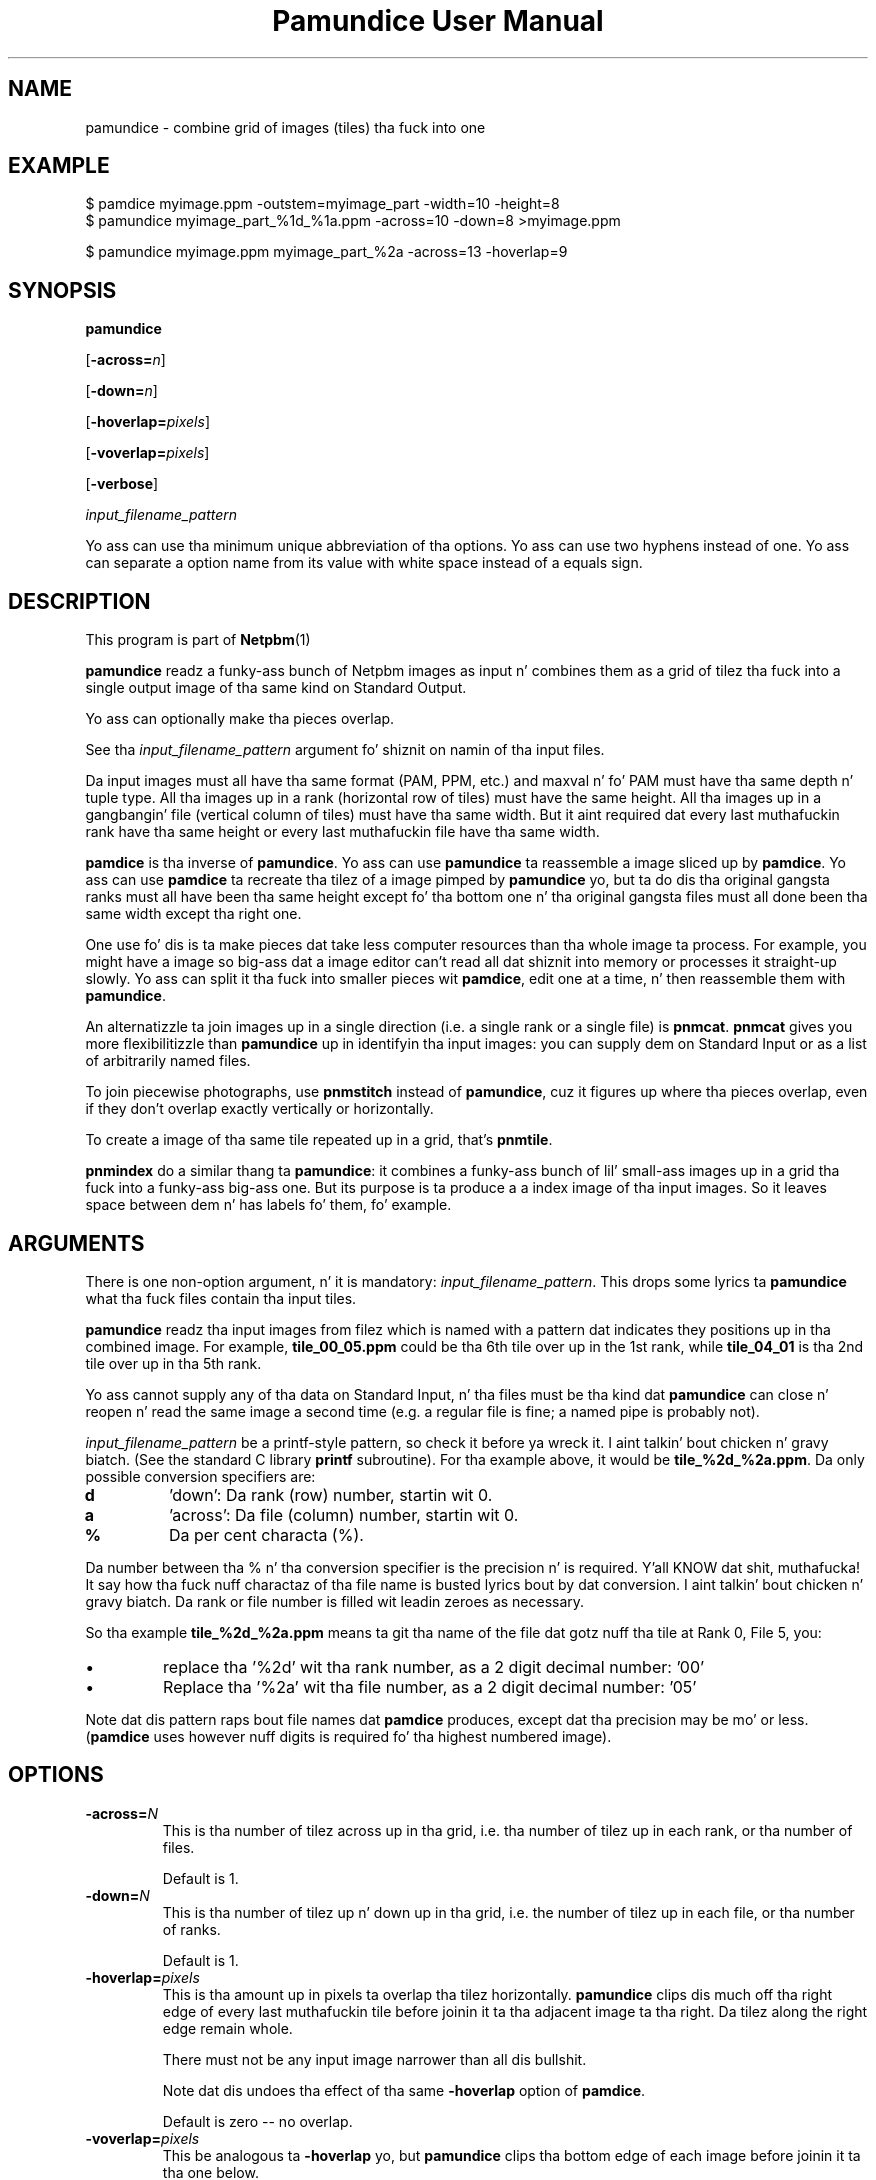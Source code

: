 \
.\" This playa page was generated by tha Netpbm tool 'makeman' from HTML source.
.\" Do not hand-hack dat shiznit son!  If you have bug fixes or improvements, please find
.\" tha correspondin HTML page on tha Netpbm joint, generate a patch
.\" against that, n' bust it ta tha Netpbm maintainer.
.TH "Pamundice User Manual" 0 "1 April 2007" "netpbm documentation"

.SH NAME

pamundice - combine grid of images (tiles) tha fuck into one

.UN example
.SH EXAMPLE

.nf
\f(CW
    $ pamdice myimage.ppm -outstem=myimage_part -width=10 -height=8
    $ pamundice myimage_part_%1d_%1a.ppm -across=10 -down=8 >myimage.ppm

    $ pamundice myimage.ppm myimage_part_%2a -across=13 -hoverlap=9
\fP
.fi


.UN synopsis
.SH SYNOPSIS

\fBpamundice\fP

[\fB-across=\fP\fIn\fP]

[\fB-down=\fP\fIn\fP]

[\fB-hoverlap=\fP\fIpixels\fP]

[\fB-voverlap=\fP\fIpixels\fP]

[\fB-verbose\fP]

\fIinput_filename_pattern\fP
.PP
Yo ass can use tha minimum unique abbreviation of tha options.  Yo ass can use
two hyphens instead of one.  Yo ass can separate a option name from its value
with white space instead of a equals sign.

.UN description
.SH DESCRIPTION
.PP
This program is part of
.BR Netpbm (1)
.
.PP
\fBpamundice\fP readz a funky-ass bunch of Netpbm images as input n' combines them
as a grid of tilez tha fuck into a single output image of tha same kind on Standard
Output.
.PP
Yo ass can optionally make tha pieces overlap.
.PP
See tha \fIinput_filename_pattern\fP argument fo' shiznit on
namin of tha input files.
.PP
Da input images must all have tha same format (PAM, PPM, etc.)
and maxval n' fo' PAM must have tha same depth n' tuple type.
All tha images up in a rank (horizontal row of tiles) must have the
same height.  All tha images up in a gangbangin' file (vertical column of tiles)
must have tha same width.  But it aint required dat every last muthafuckin rank
have tha same height or every last muthafuckin file have tha same width.
.PP
\fBpamdice\fP is tha inverse of \fBpamundice\fP.  Yo ass can use
\fBpamundice\fP ta reassemble a image sliced up by \fBpamdice\fP.
Yo ass can use \fBpamdice\fP ta recreate tha tilez of a image pimped
by \fBpamundice\fP yo, but ta do dis tha original gangsta ranks must all have
been tha same height except fo' tha bottom one n' tha original gangsta files
must all done been tha same width except tha right one.
.PP
One use fo' dis is ta make pieces dat take less computer
resources than tha whole image ta process.  For example, you might
have a image so big-ass dat a image editor can't read all dat shiznit into
memory or processes it straight-up slowly.  Yo ass can split it tha fuck into smaller
pieces wit \fBpamdice\fP, edit one at a time, n' then reassemble them
with \fBpamundice\fP.
.PP
An alternatizzle ta join images up in a single direction (i.e. a single
rank or a single file) is \fBpnmcat\fP.  \fBpnmcat\fP gives you more
flexibilitizzle than \fBpamundice\fP up in identifyin tha input images: you
can supply dem on Standard Input or as a list of arbitrarily named
files.
.PP
To join piecewise photographs, use \fBpnmstitch\fP instead of
\fBpamundice\fP, cuz it figures up where tha pieces overlap,
even if they don't overlap exactly vertically or horizontally.
.PP
To create a image of tha same tile repeated up in a grid, that's
\fBpnmtile\fP.
.PP
\fBpnmindex\fP do a similar thang ta \fBpamundice\fP: it
combines a funky-ass bunch of lil' small-ass images up in a grid tha fuck into a funky-ass big-ass one.  But its
purpose is ta produce a a index image of tha input images.  So it
leaves space between dem n' has labels fo' them, fo' example.

.UN arguments
.SH ARGUMENTS
.PP
There is one non-option argument, n' it is mandatory:
\fIinput_filename_pattern\fP.  This  drops some lyrics ta \fBpamundice\fP what tha fuck files
contain tha input tiles.
.PP
\fBpamundice\fP readz tha input images from filez which is named
with a pattern dat indicates they positions up in tha combined image.
For example, \fBtile_00_05.ppm\fP could be tha 6th tile over up in the
1st rank, while \fBtile_04_01\fP is tha 2nd tile over up in tha 5th rank.
.PP
Yo ass cannot supply any of tha data on Standard Input, n' tha files
must be tha kind dat \fBpamundice\fP can close n' reopen n' read
the same image a second time (e.g. a regular file is fine; a named
pipe is probably not).
.PP
\fIinput_filename_pattern\fP be a printf-style pattern, so check it before ya wreck it. I aint talkin' bout chicken n' gravy biatch.  (See the
standard C library \fBprintf\fP subroutine).  For tha example above,
it would be \fBtile_%2d_%2a.ppm\fP.  Da only possible conversion
specifiers are:



.TP
\fBd\fP
\&'down': Da rank (row) number, startin wit 0.

.TP
\fBa\fP
\&'across': Da file (column) number, startin wit 0.

.TP
\fB%\fP
Da per cent characta (%).


.PP
Da number between tha % n' tha conversion specifier is the
precision n' is required. Y'all KNOW dat shit, muthafucka!  It say how tha fuck nuff charactaz of tha file
name is busted lyrics bout by dat conversion. I aint talkin' bout chicken n' gravy biatch.  Da rank or file number is
filled wit leadin zeroes as necessary.
.PP
So tha example \fBtile_%2d_%2a.ppm\fP means ta git tha name of
the file dat gotz nuff tha tile at Rank 0, File 5, you:



.IP \(bu
replace tha '%2d' wit tha rank number, as a 2 digit
decimal number: '00'

.IP \(bu
Replace tha '%2a' wit tha file number, as a 2 digit
decimal number: '05'

.PP
Note dat dis pattern raps bout file names dat \fBpamdice\fP
produces, except dat tha precision may be mo' or less.
(\fBpamdice\fP uses however nuff digits is required fo' tha highest
numbered image).


.UN options
.SH OPTIONS


.TP
\fB-across=\fP\fIN\fP
This is tha number of tilez across up in tha grid, i.e. tha number of
tilez up in each rank, or tha number of files.
.sp
Default is 1.


.TP
\fB-down=\fP\fIN\fP
This is tha number of tilez up n' down up in tha grid, i.e. the
number of tilez up in each file, or tha number of ranks.
.sp
Default is 1.

.TP
\fB-hoverlap=\fP\fIpixels\fP
This is tha amount up in pixels ta overlap tha tilez horizontally.
\fBpamundice\fP clips dis much off tha right edge of every last muthafuckin tile
before joinin it ta tha adjacent image ta tha right.  Da tilez along
the right edge remain whole.
.sp
There must not be any input image narrower than all dis bullshit.
.sp
Note dat dis undoes tha effect of tha same \fB-hoverlap\fP
option of \fBpamdice\fP.
.sp
Default is zero -- no overlap.

.TP
\fB-voverlap=\fP\fIpixels\fP
This be analogous ta \fB-hoverlap\fP yo, but \fBpamundice\fP
clips tha bottom edge of each image before joinin it ta tha one below.

.TP
\fB-verbose\fP
Print shiznit bout tha processin ta Standard Error.



.UN history
.SH HISTORY
.PP
\fBpamundice\fP was freshly smoked up in Netpbm 10.39 (June 2007).  Before that,
\fBpnmcat\fP is tha dopest substitute.


.UN seealso
.SH SEE ALSO
.BR pamundice (1)
,
.BR pnmcat (1)
,
.BR pnmindex (1)
,
.BR pnmtile (1)
,
.BR pnm (1)

.BR pam (1)
